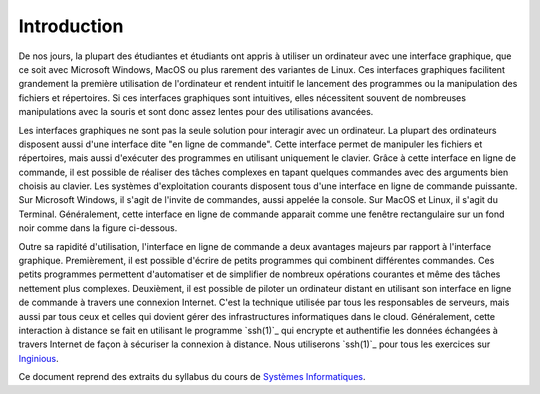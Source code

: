 Introduction
============

De nos jours, la plupart des étudiantes et étudiants ont appris à utiliser un ordinateur avec une interface graphique, que ce soit avec Microsoft Windows, MacOS ou plus rarement des variantes de Linux. Ces interfaces graphiques facilitent grandement la première utilisation de l'ordinateur et rendent intuitif le lancement des programmes ou la manipulation des fichiers et répertoires. Si ces interfaces graphiques sont intuitives, elles nécessitent souvent de nombreuses manipulations avec la souris et sont donc assez lentes pour des utilisations avancées.

Les interfaces graphiques ne sont pas la seule solution pour interagir avec un ordinateur. La plupart des ordinateurs disposent aussi d'une interface dite "en ligne de commande". Cette interface permet de manipuler les fichiers et répertoires, mais aussi d'exécuter des programmes en utilisant uniquement le clavier. Grâce à cette interface en ligne de commande, il est possible de réaliser des tâches complexes en tapant quelques commandes avec des arguments bien choisis au clavier. Les systèmes d'exploitation courants disposent tous d'une interface en ligne de commande puissante. Sur Microsoft Windows, il s'agit de l'invite de commandes, aussi appelée la console. Sur MacOS et Linux, il s'agit du Terminal. Généralement, cette interface en ligne de commande apparait comme une fenêtre rectangulaire sur un fond noir comme dans la figure ci-dessous.

.. todo exemple de fenêtre

Outre sa rapidité d'utilisation, l'interface en ligne de commande a deux avantages majeurs par rapport à l'interface graphique. Premièrement, il est possible d'écrire de petits programmes qui combinent différentes commandes. Ces petits programmes permettent d'automatiser et de simplifier de nombreux opérations courantes et même des tâches nettement plus complexes. Deuxièment, il est possible de piloter un ordinateur distant en utilisant son interface en ligne de commande à travers une connexion Internet. C'est la technique utilisée par tous les responsables de serveurs, mais aussi par tous ceux et celles qui dovient gérer des infrastructures informatiques dans le cloud. Généralement, cette interaction à distance se fait en utilisant le programme `ssh(1)`_ qui encrypte et authentifie les données échangées à travers Internet de façon à sécuriser la connexion à distance. Nous utiliserons `ssh(1)`_ pour tous les exercices sur `Inginious <https://www.inginious.org>`_.

Ce document reprend des extraits du syllabus du cours de `Systèmes Informatiques <https://sites.uclouvain.be/SystInfo>`_.



